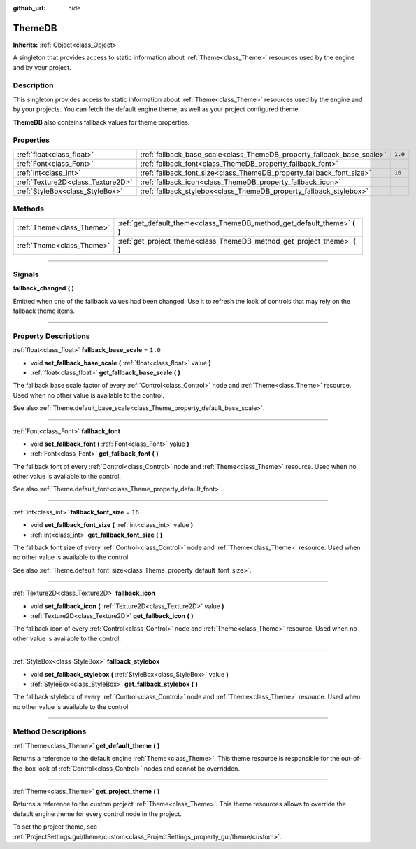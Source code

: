 :github_url: hide

.. DO NOT EDIT THIS FILE!!!
.. Generated automatically from Godot engine sources.
.. Generator: https://github.com/godotengine/godot/tree/4.1/doc/tools/make_rst.py.
.. XML source: https://github.com/godotengine/godot/tree/4.1/doc/classes/ThemeDB.xml.

.. _class_ThemeDB:

ThemeDB
=======

**Inherits:** :ref:`Object<class_Object>`

A singleton that provides access to static information about :ref:`Theme<class_Theme>` resources used by the engine and by your project.

.. rst-class:: classref-introduction-group

Description
-----------

This singleton provides access to static information about :ref:`Theme<class_Theme>` resources used by the engine and by your projects. You can fetch the default engine theme, as well as your project configured theme.

\ **ThemeDB** also contains fallback values for theme properties.

.. rst-class:: classref-reftable-group

Properties
----------

.. table::
   :widths: auto

   +-----------------------------------+------------------------------------------------------------------------+---------+
   | :ref:`float<class_float>`         | :ref:`fallback_base_scale<class_ThemeDB_property_fallback_base_scale>` | ``1.0`` |
   +-----------------------------------+------------------------------------------------------------------------+---------+
   | :ref:`Font<class_Font>`           | :ref:`fallback_font<class_ThemeDB_property_fallback_font>`             |         |
   +-----------------------------------+------------------------------------------------------------------------+---------+
   | :ref:`int<class_int>`             | :ref:`fallback_font_size<class_ThemeDB_property_fallback_font_size>`   | ``16``  |
   +-----------------------------------+------------------------------------------------------------------------+---------+
   | :ref:`Texture2D<class_Texture2D>` | :ref:`fallback_icon<class_ThemeDB_property_fallback_icon>`             |         |
   +-----------------------------------+------------------------------------------------------------------------+---------+
   | :ref:`StyleBox<class_StyleBox>`   | :ref:`fallback_stylebox<class_ThemeDB_property_fallback_stylebox>`     |         |
   +-----------------------------------+------------------------------------------------------------------------+---------+

.. rst-class:: classref-reftable-group

Methods
-------

.. table::
   :widths: auto

   +---------------------------+------------------------------------------------------------------------------+
   | :ref:`Theme<class_Theme>` | :ref:`get_default_theme<class_ThemeDB_method_get_default_theme>` **(** **)** |
   +---------------------------+------------------------------------------------------------------------------+
   | :ref:`Theme<class_Theme>` | :ref:`get_project_theme<class_ThemeDB_method_get_project_theme>` **(** **)** |
   +---------------------------+------------------------------------------------------------------------------+

.. rst-class:: classref-section-separator

----

.. rst-class:: classref-descriptions-group

Signals
-------

.. _class_ThemeDB_signal_fallback_changed:

.. rst-class:: classref-signal

**fallback_changed** **(** **)**

Emitted when one of the fallback values had been changed. Use it to refresh the look of controls that may rely on the fallback theme items.

.. rst-class:: classref-section-separator

----

.. rst-class:: classref-descriptions-group

Property Descriptions
---------------------

.. _class_ThemeDB_property_fallback_base_scale:

.. rst-class:: classref-property

:ref:`float<class_float>` **fallback_base_scale** = ``1.0``

.. rst-class:: classref-property-setget

- void **set_fallback_base_scale** **(** :ref:`float<class_float>` value **)**
- :ref:`float<class_float>` **get_fallback_base_scale** **(** **)**

The fallback base scale factor of every :ref:`Control<class_Control>` node and :ref:`Theme<class_Theme>` resource. Used when no other value is available to the control.

See also :ref:`Theme.default_base_scale<class_Theme_property_default_base_scale>`.

.. rst-class:: classref-item-separator

----

.. _class_ThemeDB_property_fallback_font:

.. rst-class:: classref-property

:ref:`Font<class_Font>` **fallback_font**

.. rst-class:: classref-property-setget

- void **set_fallback_font** **(** :ref:`Font<class_Font>` value **)**
- :ref:`Font<class_Font>` **get_fallback_font** **(** **)**

The fallback font of every :ref:`Control<class_Control>` node and :ref:`Theme<class_Theme>` resource. Used when no other value is available to the control.

See also :ref:`Theme.default_font<class_Theme_property_default_font>`.

.. rst-class:: classref-item-separator

----

.. _class_ThemeDB_property_fallback_font_size:

.. rst-class:: classref-property

:ref:`int<class_int>` **fallback_font_size** = ``16``

.. rst-class:: classref-property-setget

- void **set_fallback_font_size** **(** :ref:`int<class_int>` value **)**
- :ref:`int<class_int>` **get_fallback_font_size** **(** **)**

The fallback font size of every :ref:`Control<class_Control>` node and :ref:`Theme<class_Theme>` resource. Used when no other value is available to the control.

See also :ref:`Theme.default_font_size<class_Theme_property_default_font_size>`.

.. rst-class:: classref-item-separator

----

.. _class_ThemeDB_property_fallback_icon:

.. rst-class:: classref-property

:ref:`Texture2D<class_Texture2D>` **fallback_icon**

.. rst-class:: classref-property-setget

- void **set_fallback_icon** **(** :ref:`Texture2D<class_Texture2D>` value **)**
- :ref:`Texture2D<class_Texture2D>` **get_fallback_icon** **(** **)**

The fallback icon of every :ref:`Control<class_Control>` node and :ref:`Theme<class_Theme>` resource. Used when no other value is available to the control.

.. rst-class:: classref-item-separator

----

.. _class_ThemeDB_property_fallback_stylebox:

.. rst-class:: classref-property

:ref:`StyleBox<class_StyleBox>` **fallback_stylebox**

.. rst-class:: classref-property-setget

- void **set_fallback_stylebox** **(** :ref:`StyleBox<class_StyleBox>` value **)**
- :ref:`StyleBox<class_StyleBox>` **get_fallback_stylebox** **(** **)**

The fallback stylebox of every :ref:`Control<class_Control>` node and :ref:`Theme<class_Theme>` resource. Used when no other value is available to the control.

.. rst-class:: classref-section-separator

----

.. rst-class:: classref-descriptions-group

Method Descriptions
-------------------

.. _class_ThemeDB_method_get_default_theme:

.. rst-class:: classref-method

:ref:`Theme<class_Theme>` **get_default_theme** **(** **)**

Returns a reference to the default engine :ref:`Theme<class_Theme>`. This theme resource is responsible for the out-of-the-box look of :ref:`Control<class_Control>` nodes and cannot be overridden.

.. rst-class:: classref-item-separator

----

.. _class_ThemeDB_method_get_project_theme:

.. rst-class:: classref-method

:ref:`Theme<class_Theme>` **get_project_theme** **(** **)**

Returns a reference to the custom project :ref:`Theme<class_Theme>`. This theme resources allows to override the default engine theme for every control node in the project.

To set the project theme, see :ref:`ProjectSettings.gui/theme/custom<class_ProjectSettings_property_gui/theme/custom>`.

.. |virtual| replace:: :abbr:`virtual (This method should typically be overridden by the user to have any effect.)`
.. |const| replace:: :abbr:`const (This method has no side effects. It doesn't modify any of the instance's member variables.)`
.. |vararg| replace:: :abbr:`vararg (This method accepts any number of arguments after the ones described here.)`
.. |constructor| replace:: :abbr:`constructor (This method is used to construct a type.)`
.. |static| replace:: :abbr:`static (This method doesn't need an instance to be called, so it can be called directly using the class name.)`
.. |operator| replace:: :abbr:`operator (This method describes a valid operator to use with this type as left-hand operand.)`
.. |bitfield| replace:: :abbr:`BitField (This value is an integer composed as a bitmask of the following flags.)`
